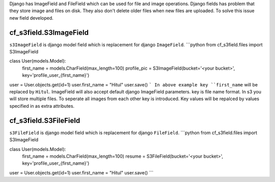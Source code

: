 Django has ImageField and FileField which can be used for file and image operations. Django fields has problem that they store image and files on disk. They also don't delete older files when new files are uploaded. To solve this issue new field developed.  

cf_s3field.S3ImageField
-----------------------
``s3ImageField`` is django model field which is replacement for django ``ImageField``. 
```python
from cf_s3field.files import S3ImageField

class User(models.Model):
    first_name = models.CharField(max_length=100)
    profile_pic = S3ImageField(bucket='<your bucket>', key='profile_user_{first_name}')
    
user = User.objects.get(id=1)
user.first_name = "Hitul"
user.save()
```
In above example key ``first_name`` will be replaced by ``Hitul``. ImageField will also accept default django ImageField parameters. key is file name format. In s3 you will store multiple files. To seperate all images from each other key is introduced. Key values will be repalced by values specified in as extra attributes.

cf_s3field.S3FileField
-----------------------
``s3FileField`` is django model field which is replacement for django ``FileField``. 
```python
from cf_s3field.files import S3ImageField

class User(models.Model):
    first_name = models.CharField(max_length=100)
    resume = S3FileField(bucket='<your bucket>', key='profile_user_{first_name}')
    
user = User.objects.get(id=1)
user.first_name = "Hitul"
user.save()
```
